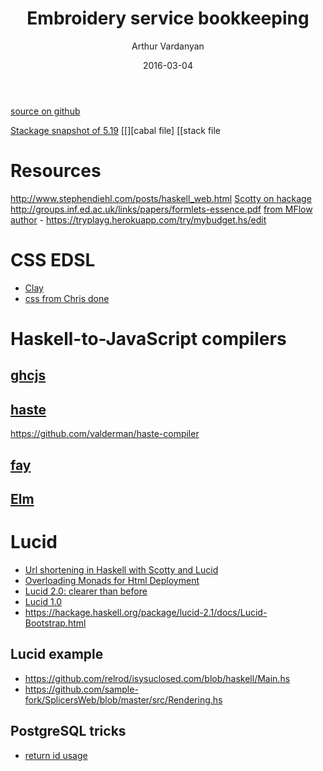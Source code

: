 #+TITLE: Embroidery service bookkeeping
#+AUTHOR: Arthur Vardanyan
#+EMAIL: artie.vard@gmail.com
#+DATE: 2016-03-04
#+UPDATE: 08:35:49
#+STARTUP: content
[[https://github.com/ArthurVard/emb-rest-scotty][source on github]]

[[https://www.stackage.org/lts-5.10/cabal.config][Stackage snapshot of 5.19]]
[[][cabal file]
[[stack file



* Resources
  http://www.stephendiehl.com/posts/haskell_web.html
  [[https://hackage.haskell.org/package/scotty][Scotty on hackage]]
  http://groups.inf.ed.ac.uk/links/papers/formlets-essence.pdf
  [[https://www.airpair.com/haskell/posts/haskell-tutorial-introduction-to-web-apps][from MFlow author]] - https://tryplayg.herokuapp.com/try/mybudget.hs/edit

* CSS EDSL 
  - [[http://fvisser.nl/clay/][Clay]]
  - [[https://github.com/chrisdone/css][css from Chris done]]

* Haskell-to-JavaScript compilers
  
** [[https://github.com/ghcjs/ghcjs][ghcjs]]

** [[http://haste-lang.org/][haste]]
   https://github.com/valderman/haste-compiler

** [[https://github.com/faylang][fay]]

** [[http://elm-lang.org/][Elm]]


* Lucid
  - [[http://redlua.com/post/url-shortening-in-haskell-with-scotty-and-lucid/][Url shortening in Haskell with Scotty and Lucid]]
  - [[https://www.schoolofhaskell.com/user/AthanClark/overloaded-monadic-deployment][Overloading Monads for Html Deployment]]
  - [[http://chrisdone.com/posts/lucid2][Lucid 2.0: clearer than before]]
  - [[http://chrisdone.com/posts/lucid][Lucid 1.0]]
  - https://hackage.haskell.org/package/lucid-2.1/docs/Lucid-Bootstrap.html

** Lucid example
   - https://github.com/relrod/isysuclosed.com/blob/haskell/Main.hs
   - https://github.com/sample-fork/SplicersWeb/blob/master/src/Rendering.hs
 

** PostgreSQL tricks
  - [[https://github.com/sample-fork/hs-pastebin/blob/master/src/Model.hs][return id usage]]